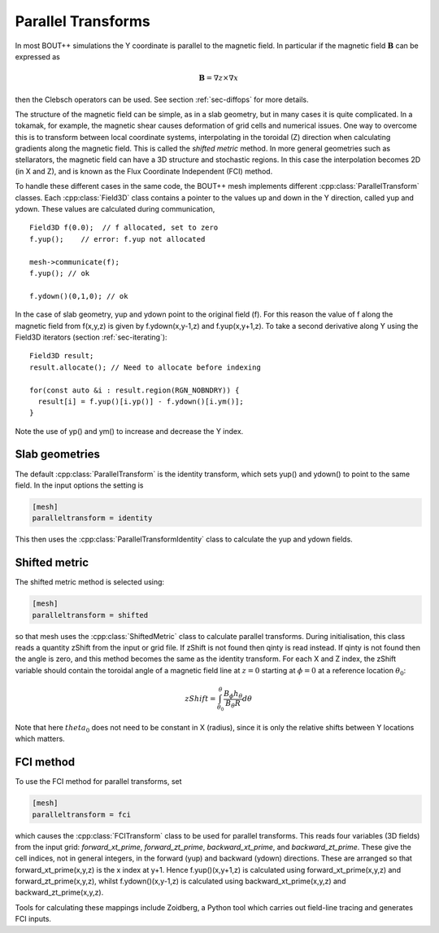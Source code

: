 .. _sec-parallel-transforms:

Parallel Transforms
===================

In most BOUT++ simulations the Y coordinate is parallel to the magnetic field. In particular if the magnetic field :math:`\mathbf{B}` can be expressed as

.. math::
   \mathbf{B} = \nabla z \times \nabla x

then the Clebsch operators can be used. See section :ref:`sec-diffops` for more details.

The structure of the magnetic field can be simple, as in a slab geometry, but in many cases it is quite complicated. In a tokamak, for example, the magnetic shear causes deformation of grid cells and numerical issues. One way to overcome this is to transform between local coordinate systems, interpolating in the toroidal (Z) direction when calculating gradients along the magnetic field. This is called the *shifted metric* method. In more general geometries such as stellarators, the magnetic field can have a 3D structure and stochastic regions. In this case the interpolation becomes 2D (in X and Z), and is known as the Flux Coordinate Independent (FCI) method.

To handle these different cases in the same code, the BOUT++ mesh
implements different :cpp:class:`ParallelTransform` classes.
Each :cpp:class:`Field3D` class contains a pointer to the values
up and down in the Y direction, called yup and ydown. 
These values are calculated during communication,

::

   Field3D f(0.0);  // f allocated, set to zero
   f.yup();    // error: f.yup not allocated

   mesh->communicate(f);
   f.yup(); // ok

   f.ydown()(0,1,0); // ok


In the case of slab geometry, yup and ydown point to the original field (f).
For this reason the value of f along the magnetic field from f(x,y,z)
is given by f.ydown(x,y-1,z) and f.yup(x,y+1,z). To take a second derivative along Y using the Field3D iterators (section :ref:`sec-iterating`):

::   
   
   Field3D result;
   result.allocate(); // Need to allocate before indexing

   for(const auto &i : result.region(RGN_NOBNDRY)) {
     result[i] = f.yup()[i.yp()] - f.ydown()[i.ym()];
   }
   
Note the use of yp() and ym() to increase and decrease the Y index.

Slab geometries
---------------

The default :cpp:class:`ParallelTransform` is the identity
transform, which sets yup() and ydown() to point to the same
field. In the input options the setting is

.. code-block:: bash

   [mesh]
   paralleltransform = identity


This then uses the :cpp:class:`ParallelTransformIdentity` class
to calculate the yup and ydown fields. 

Shifted metric
--------------

The shifted metric method is selected using:

.. code-block:: bash

   [mesh]
   paralleltransform = shifted

so that mesh uses the :cpp:class:`ShiftedMetric` class to calculate parallel transforms.
During initialisation, this class reads a quantity zShift from the input or grid file. If zShift is not found then qinty is read instead. If qinty is not found then the angle is zero, and this method becomes the same as the identity transform.
For each X and Z index, the zShift variable should contain the toroidal angle of a magnetic field line at :math:`z=0` starting at :math:`\phi=0` at a reference location :math:`\theta_0`:

.. math::

   zShift = \int_{\theta_0}^\theta \frac{B_\phi h_\theta}{B_\theta R} d\theta

Note that here :math:`theta_0` does not need to be constant in X (radius), since it is only the relative shifts between Y locations which matters. 

FCI method
----------

To use the FCI method for parallel transforms, set

.. code-block:: bash

   [mesh]
   paralleltransform = fci

which causes the :cpp:class:`FCITransform` class to be used for parallel transforms.
This reads four variables (3D fields) from the input grid: `forward_xt_prime`, `forward_zt_prime`, `backward_xt_prime`,
and `backward_zt_prime`. These give the cell indices, not in general integers, in the forward (yup) and backward (ydown)
directions. These are arranged so that forward_xt_prime(x,y,z) is the x index at y+1. Hence f.yup()(x,y+1,z) is calculated
using forward_xt_prime(x,y,z) and forward_zt_prime(x,y,z), whilst f.ydown()(x,y-1,z) is calculated using backward_xt_prime(x,y,z)
and backward_zt_prime(x,y,z).

Tools for calculating these mappings include Zoidberg, a Python tool which carries out field-line tracing and generates FCI inputs.

